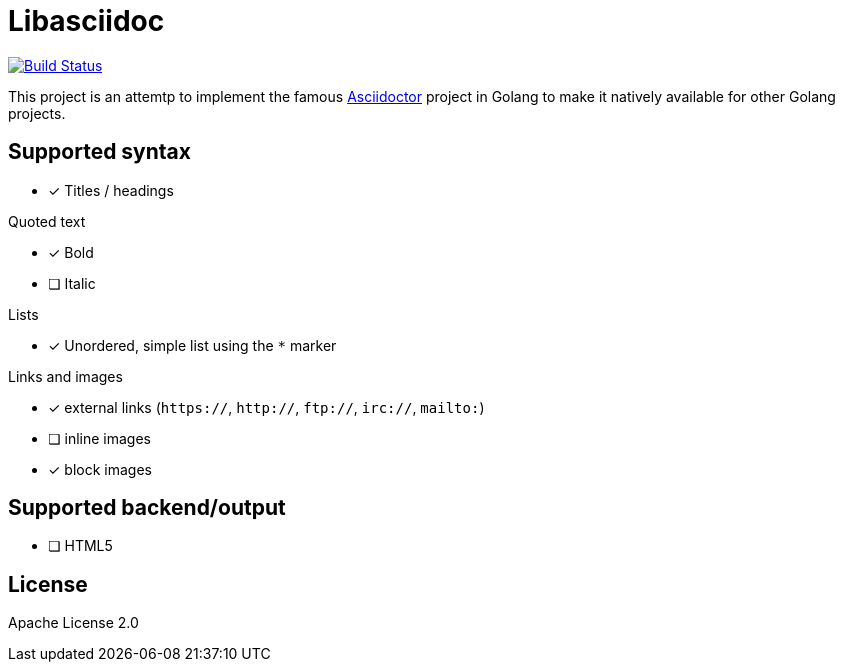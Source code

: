 = Libasciidoc

image:https://travis-ci.org/bytesparadise/libasciidoc.svg?branch=master["Build Status", link="https://travis-ci.org/bytesparadise/libasciidoc"]

This project is an attemtp to implement the famous http://github.com/asciidoctor/asciidoctor[Asciidoctor] project in Golang to make it natively available for other Golang projects.

== Supported syntax

* [x] Titles / headings

.Quoted text
* [x] Bold 
* [ ] Italic

.Lists
* [x] Unordered, simple list using the `*` marker

.Links and images
* [x] external links (`https://`, `http://`, `ftp://`, `irc://`, `mailto:`)
* [ ] inline images
* [x] block images

== Supported backend/output

* [ ] HTML5


== License

Apache License 2.0